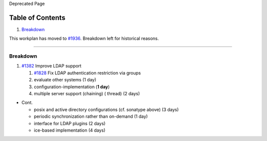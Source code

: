 Deprecated Page

Table of Contents
^^^^^^^^^^^^^^^^^

#. `Breakdown <#Breakdown>`_

This workplan has moved to `#1936 </ome/ticket/1936>`_. Breakdown left
for historical reasons.

--------------

Breakdown
---------

#. `#1382 </ome/ticket/1382>`_ Improve LDAP support

   #. `#1828 </ome/ticket/1828>`_ Fix LDAP authentication restriction
      via groups
   #. evaluate other systems (1 day)
   #. configuration-implementation (**1 day**)
   #. multiple server support (chaining) ( thread) (2 days)

-  Cont.

   -  posix and active directory configurations (cf. sonatype above) (3
      days)
   -  periodic synchronization rather than on-demand (1 day)
   -  interface for LDAP plugins (2 days)
   -  ice-based implementation (4 days)
